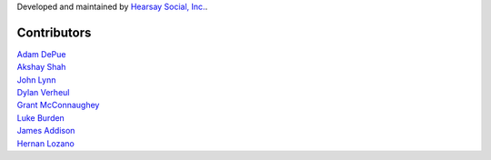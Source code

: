 Developed and maintained by `Hearsay Social, Inc.
<http://hearsaysocial.com>`_.

Contributors
============
| `Adam DePue <http://github.com/adepue>`_
| `Akshay Shah <http://github.com/akshayjshah>`_
| `John Lynn <http://github.com/jlynn>`_
| `Dylan Verheul <http://github.com/dyve>`_
| `Grant McConnaughey <http://github.com/grantmcconnaughey>`_
| `Luke Burden <http://github.com/lukeburden>`_
| `James Addison <http://github.com/jaddison>`_
| `Hernan Lozano <http://github.com/hernantz>`_
